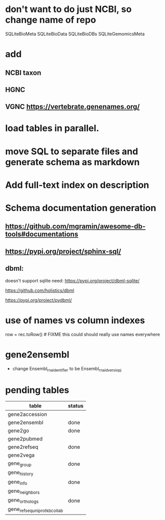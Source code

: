 * don't want to do just NCBI, so change name of repo
SQLiteBioMeta
SQLiteBioData
SQLiteBioDBs
SQLiteGemomicsMeta

* add
** NCBI taxon
** HGNC
** VGNC https://vertebrate.genenames.org/

* load tables in parallel.
* move SQL to separate files and generate schema as markdown

* Add full-text index on description
* Schema documentation generation
** https://github.com/mgramin/awesome-db-tools#documentations
** https://pypi.org/project/sphinx-sql/

** dbml:
doesn't support sqlite need: https://pypi.org/project/dbml-sqlite/

https://github.com/holistics/dbml

https://pypi.org/project/pydbml/
* use of names vs column indexes
row = rec.toRow()  # FIXME this could should really use names everywhere

* gene2ensembl
- change Ensembl_rna_identifier to be Ensembl_rna_id_versiopj


* pending tables
| table                        | status |
|------------------------------+--------|
| gene2accession               |        |
| gene2ensembl                 | done   |
| gene2go                      | done   |
| gene2pubmed                  |        |
| gene2refseq                  | done   |
| gene2vega                    |        |
| gene_group                   | done   |
| gene_history                 |        |
| gene_info                    | done   |
| gene_neighbors               |        |
| gene_orthologs               | done   |
| gene_refseq_uniprotkb_collab |        |
